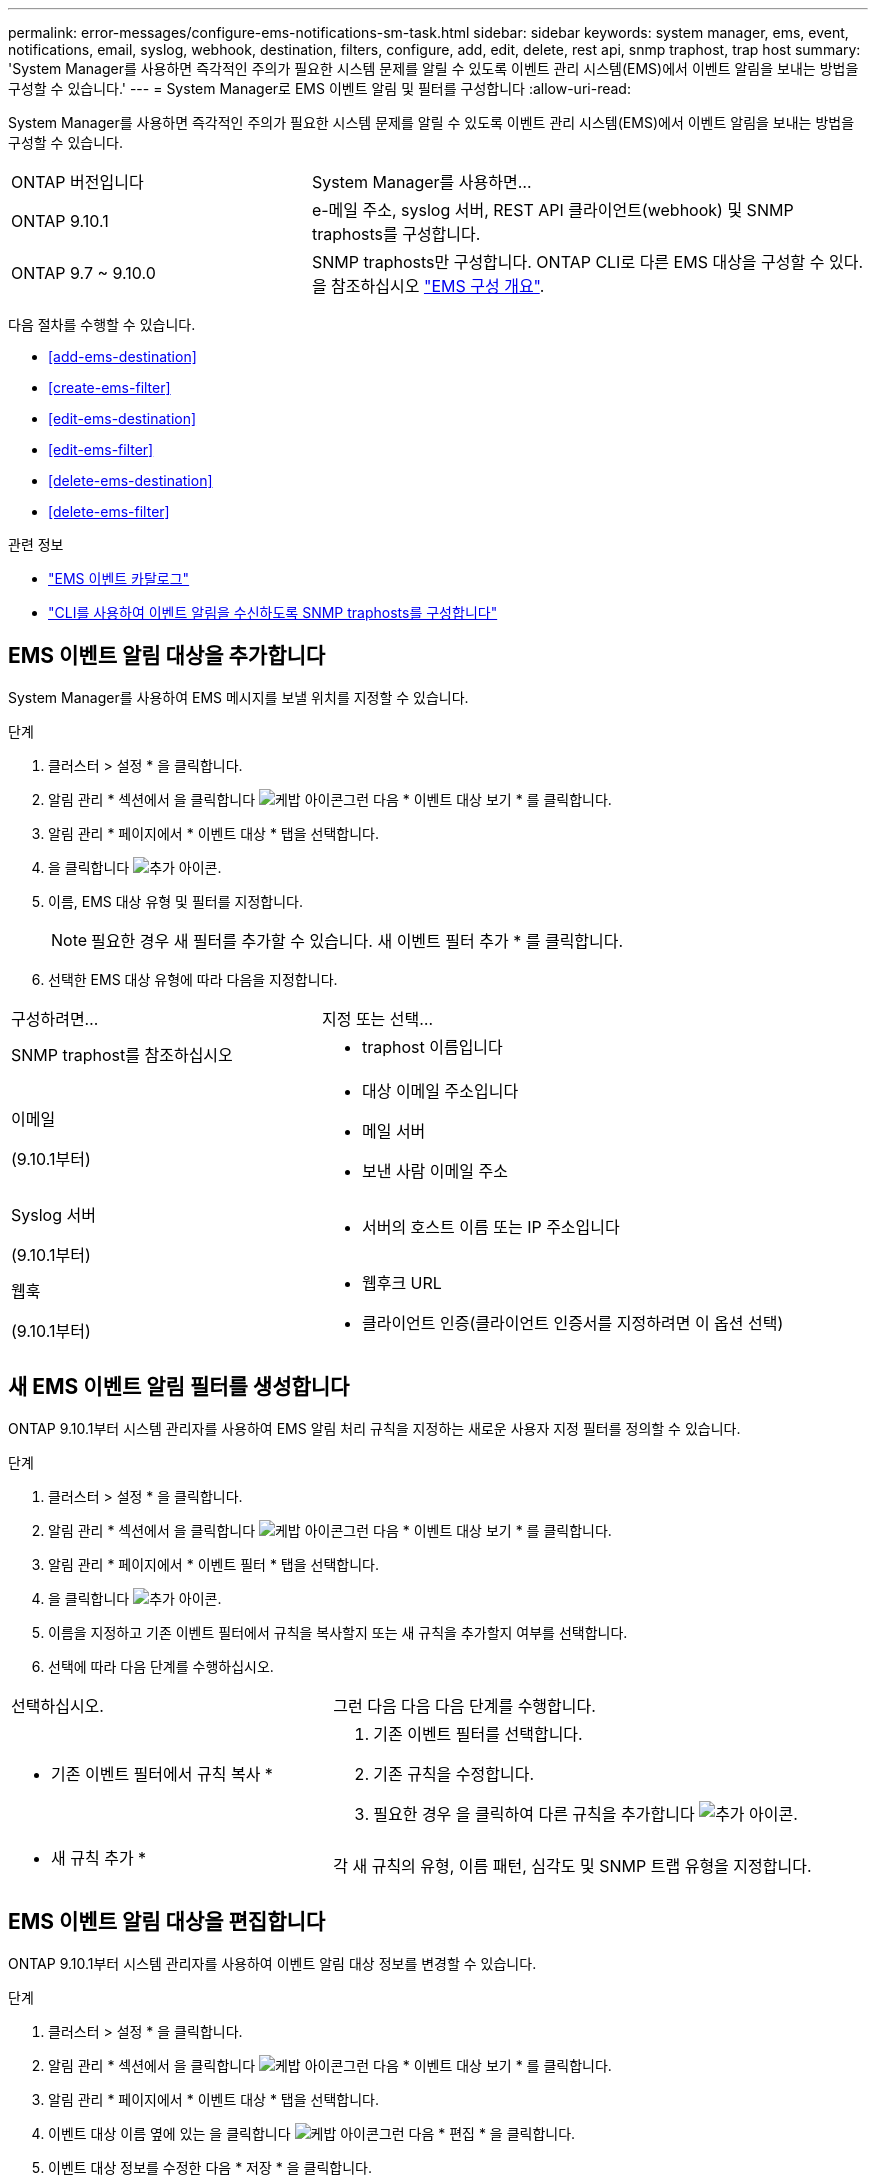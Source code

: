 ---
permalink: error-messages/configure-ems-notifications-sm-task.html 
sidebar: sidebar 
keywords: system manager, ems, event, notifications, email, syslog, webhook, destination, filters, configure, add, edit, delete, rest api, snmp traphost, trap host 
summary: 'System Manager를 사용하면 즉각적인 주의가 필요한 시스템 문제를 알릴 수 있도록 이벤트 관리 시스템(EMS)에서 이벤트 알림을 보내는 방법을 구성할 수 있습니다.' 
---
= System Manager로 EMS 이벤트 알림 및 필터를 구성합니다
:allow-uri-read: 


[role="lead"]
System Manager를 사용하면 즉각적인 주의가 필요한 시스템 문제를 알릴 수 있도록 이벤트 관리 시스템(EMS)에서 이벤트 알림을 보내는 방법을 구성할 수 있습니다.

[cols="35,65"]
|===


| ONTAP 버전입니다 | System Manager를 사용하면... 


 a| 
ONTAP 9.10.1
 a| 
e-메일 주소, syslog 서버, REST API 클라이언트(webhook) 및 SNMP traphosts를 구성합니다.



 a| 
ONTAP 9.7 ~ 9.10.0
 a| 
SNMP traphosts만 구성합니다. ONTAP CLI로 다른 EMS 대상을 구성할 수 있다. 을 참조하십시오 link:index.html["EMS 구성 개요"].

|===
다음 절차를 수행할 수 있습니다.

* <<add-ems-destination>>
* <<create-ems-filter>>
* <<edit-ems-destination>>
* <<edit-ems-filter>>
* <<delete-ems-destination>>
* <<delete-ems-filter>>


.관련 정보
* https://library.netapp.com/ecm/ecm_get_file/ECMLP2876977["EMS 이벤트 카탈로그"]
* link:configure-snmp-traphosts-event-notifications-task.html["CLI를 사용하여 이벤트 알림을 수신하도록 SNMP traphosts를 구성합니다"]




== EMS 이벤트 알림 대상을 추가합니다

System Manager를 사용하여 EMS 메시지를 보낼 위치를 지정할 수 있습니다.

.단계
. 클러스터 > 설정 * 을 클릭합니다.
. 알림 관리 * 섹션에서 을 클릭합니다 image:../media/icon_kabob.gif["케밥 아이콘"]그런 다음 * 이벤트 대상 보기 * 를 클릭합니다.
. 알림 관리 * 페이지에서 * 이벤트 대상 * 탭을 선택합니다.
. 을 클릭합니다 image:../media/icon_add.gif["추가 아이콘"].
. 이름, EMS 대상 유형 및 필터를 지정합니다.
+

NOTE: 필요한 경우 새 필터를 추가할 수 있습니다. 새 이벤트 필터 추가 * 를 클릭합니다.

. 선택한 EMS 대상 유형에 따라 다음을 지정합니다.


[cols="40,60"]
|===


| 구성하려면… | 지정 또는 선택… 


 a| 
SNMP traphost를 참조하십시오
 a| 
* traphost 이름입니다




 a| 
이메일

(9.10.1부터)
 a| 
* 대상 이메일 주소입니다
* 메일 서버
* 보낸 사람 이메일 주소




 a| 
Syslog 서버

(9.10.1부터)
 a| 
* 서버의 호스트 이름 또는 IP 주소입니다




 a| 
웹훅

(9.10.1부터)
 a| 
* 웹후크 URL
* 클라이언트 인증(클라이언트 인증서를 지정하려면 이 옵션 선택)


|===


== 새 EMS 이벤트 알림 필터를 생성합니다

ONTAP 9.10.1부터 시스템 관리자를 사용하여 EMS 알림 처리 규칙을 지정하는 새로운 사용자 지정 필터를 정의할 수 있습니다.

.단계
. 클러스터 > 설정 * 을 클릭합니다.
. 알림 관리 * 섹션에서 을 클릭합니다 image:../media/icon_kabob.gif["케밥 아이콘"]그런 다음 * 이벤트 대상 보기 * 를 클릭합니다.
. 알림 관리 * 페이지에서 * 이벤트 필터 * 탭을 선택합니다.
. 을 클릭합니다 image:../media/icon_add.gif["추가 아이콘"].
. 이름을 지정하고 기존 이벤트 필터에서 규칙을 복사할지 또는 새 규칙을 추가할지 여부를 선택합니다.
. 선택에 따라 다음 단계를 수행하십시오.


[cols="40,60"]
|===


| 선택하십시오. | 그런 다음 다음 다음 단계를 수행합니다. 


 a| 
* 기존 이벤트 필터에서 규칙 복사 *
 a| 
. 기존 이벤트 필터를 선택합니다.
. 기존 규칙을 수정합니다.
. 필요한 경우 을 클릭하여 다른 규칙을 추가합니다 image:../media/icon_add.gif["추가 아이콘"].




 a| 
* 새 규칙 추가 *
 a| 
각 새 규칙의 유형, 이름 패턴, 심각도 및 SNMP 트랩 유형을 지정합니다.

|===


== EMS 이벤트 알림 대상을 편집합니다

ONTAP 9.10.1부터 시스템 관리자를 사용하여 이벤트 알림 대상 정보를 변경할 수 있습니다.

.단계
. 클러스터 > 설정 * 을 클릭합니다.
. 알림 관리 * 섹션에서 을 클릭합니다 image:../media/icon_kabob.gif["케밥 아이콘"]그런 다음 * 이벤트 대상 보기 * 를 클릭합니다.
. 알림 관리 * 페이지에서 * 이벤트 대상 * 탭을 선택합니다.
. 이벤트 대상 이름 옆에 있는 을 클릭합니다 image:../media/icon_kabob.gif["케밥 아이콘"]그런 다음 * 편집 * 을 클릭합니다.
. 이벤트 대상 정보를 수정한 다음 * 저장 * 을 클릭합니다.




== EMS 이벤트 알림 필터를 편집합니다

ONTAP 9.10.1.1부터 시스템 관리자를 사용하여 사용자 지정된 필터를 수정하여 이벤트 알림의 처리 방법을 변경할 수 있습니다.


NOTE: 시스템 정의 필터는 수정할 수 없습니다.

.단계
. 클러스터 > 설정 * 을 클릭합니다.
. 알림 관리 * 섹션에서 을 클릭합니다 image:../media/icon_kabob.gif["케밥 아이콘"]그런 다음 * 이벤트 대상 보기 * 를 클릭합니다.
. 알림 관리 * 페이지에서 * 이벤트 필터 * 탭을 선택합니다.
. 이벤트 필터 이름 옆에 있는 을 클릭합니다 image:../media/icon_kabob.gif["케밥 아이콘"]그런 다음 * 편집 * 을 클릭합니다.
. 이벤트 필터 정보를 수정한 다음 * 저장 * 을 클릭합니다.




== EMS 이벤트 알림 대상을 삭제한다

ONTAP 9.10.1부터 System Manager를 사용하여 EMS 이벤트 알림 대상을 삭제할 수 있습니다.


NOTE: SNMP 대상은 삭제할 수 없습니다.

.단계
. 클러스터 > 설정 * 을 클릭합니다.
. 알림 관리 * 섹션에서 을 클릭합니다 image:../media/icon_kabob.gif["케밥 아이콘"]그런 다음 * 이벤트 대상 보기 * 를 클릭합니다.
. 알림 관리 * 페이지에서 * 이벤트 대상 * 탭을 선택합니다.
. 이벤트 대상 이름 옆에 있는 을 클릭합니다 image:../media/icon_kabob.gif["케밥 아이콘"]그런 다음 * 삭제 * 를 클릭합니다.




== EMS 이벤트 알림 필터를 삭제한다

ONTAP 9.10.1부터 시스템 관리자를 사용하여 사용자 정의 필터를 삭제할 수 있습니다.


NOTE: 시스템 정의 필터는 삭제할 수 없습니다.

.단계
. 클러스터 > 설정 * 을 클릭합니다.
. 알림 관리 * 섹션에서 을 클릭합니다 image:../media/icon_kabob.gif["케밥 아이콘"]그런 다음 * 이벤트 대상 보기 * 를 클릭합니다.
. 알림 관리 * 페이지에서 * 이벤트 필터 * 탭을 선택합니다.
. 이벤트 필터 이름 옆에 있는 을 클릭합니다 image:../media/icon_kabob.gif["케밥 아이콘"]그런 다음 * 삭제 * 를 클릭합니다.


